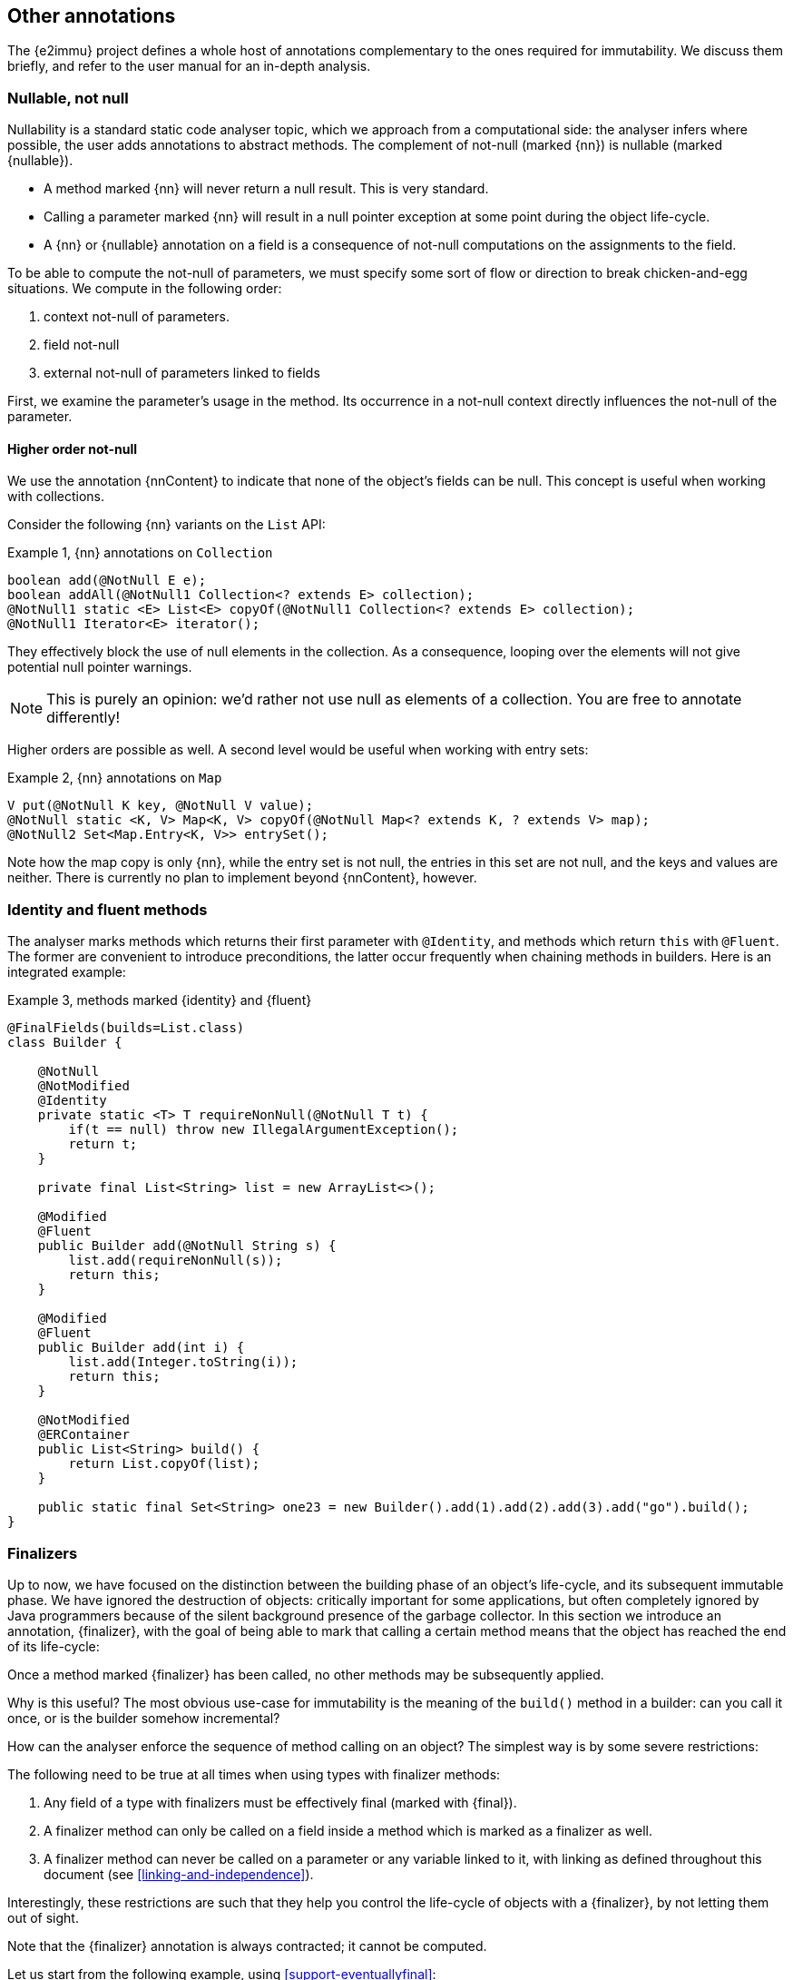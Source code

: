 == Other annotations

The {e2immu} project defines a whole host of annotations complementary to the ones required for immutability.
We discuss them briefly, and refer to the user manual for an in-depth analysis.

[#nullable-section]
=== Nullable, not null

Nullability is a standard static code analyser topic, which we approach from a computational side: the analyser infers where possible, the user adds annotations to abstract methods.
The complement of not-null (marked {nn}) is nullable (marked {nullable}).

* A method marked {nn} will never return a null result.
This is very standard.
* Calling a parameter marked {nn} will result in a null pointer exception at some point during the object life-cycle.
* A {nn} or {nullable} annotation on a field is a consequence of not-null computations on the assignments to the field.

To be able to compute the not-null of parameters, we must specify some sort of flow or direction to break chicken-and-egg situations.
We compute in the following order:

. context not-null of parameters.
. field not-null
. external not-null of parameters linked to fields

First, we examine the parameter's usage in the method.
Its occurrence in a not-null context directly influences the not-null of the parameter.

==== Higher order not-null

We use the annotation {nnContent} to indicate that none of the object's fields can be null.
This concept is useful when working with collections.

Consider the following {nn} variants on the `List` API:

.Example {counter:example}, {nn} annotations on `Collection`
[source,java]
----
boolean add(@NotNull E e);
boolean addAll(@NotNull1 Collection<? extends E> collection);
@NotNull1 static <E> List<E> copyOf(@NotNull1 Collection<? extends E> collection);
@NotNull1 Iterator<E> iterator();
----

They effectively block the use of null elements in the collection.
As a consequence, looping over the elements will not give potential null pointer warnings.

NOTE: This is purely an opinion: we'd rather not use null as elements of a collection.
You are free to annotate differently!

Higher orders are possible as well.
A second level would be useful when working with entry sets:

.Example {counter:example}, {nn} annotations on `Map`
[source,java]
----
V put(@NotNull K key, @NotNull V value);
@NotNull static <K, V> Map<K, V> copyOf(@NotNull Map<? extends K, ? extends V> map);
@NotNull2 Set<Map.Entry<K, V>> entrySet();
----

Note how the map copy is only {nn}, while the entry set is not null, the entries in this set are not null, and the keys and values are neither.
There is currently no plan to implement beyond {nnContent}, however.

[#identity-and-fluent]
=== Identity and fluent methods

The analyser marks methods which returns their first parameter with `@Identity`, and methods which return `this` with `@Fluent`.
The former are convenient to introduce preconditions, the latter occur frequently when chaining methods in builders.
Here is an integrated example:

.Example {counter:example}, methods marked {identity} and {fluent}
[source,java]
----
@FinalFields(builds=List.class)
class Builder {

    @NotNull
    @NotModified
    @Identity
    private static <T> T requireNonNull(@NotNull T t) {
        if(t == null) throw new IllegalArgumentException();
        return t;
    }

    private final List<String> list = new ArrayList<>();

    @Modified
    @Fluent
    public Builder add(@NotNull String s) {
        list.add(requireNonNull(s));
        return this;
    }

    @Modified
    @Fluent
    public Builder add(int i) {
        list.add(Integer.toString(i));
        return this;
    }

    @NotModified
    @ERContainer
    public List<String> build() {
        return List.copyOf(list);
    }

    public static final Set<String> one23 = new Builder().add(1).add(2).add(3).add("go").build();
}
----

[#finalizers]
=== Finalizers

Up to now, we have focused on the distinction between the building phase of an object's life-cycle, and its subsequent immutable phase.
We have ignored the destruction of objects: critically important for some applications, but often completely ignored by Java programmers because of the silent background presence of the garbage collector.
In this section we introduce an annotation, {finalizer}, with the goal of being able to mark that calling a certain method means that the object has reached the end of its life-cycle:

****
Once a method marked {finalizer} has been called, no other methods may be subsequently applied.
****

Why is this useful?
The most obvious use-case for immutability is the meaning of the `build()` method in a builder: can you call it once, or is the builder somehow incremental?

How can the analyser enforce the sequence of method calling on an object?
The simplest way is by some severe restrictions:

****
The following need to be true at all times when using types with finalizer methods:

. Any field of a type with finalizers must be effectively final (marked with {final}).
. A finalizer method can only be called on a field inside a method which is marked as a finalizer as well.
. A finalizer method can never be called on a parameter or any variable linked to it, with linking as defined throughout this document (see <<linking-and-independence>>).
****

Interestingly, these restrictions are such that they help you control the life-cycle of objects with a {finalizer}, by not letting them out of sight.

Note that the {finalizer} annotation is always contracted; it cannot be computed.

Let us start from the following example, using <<support-eventuallyfinal>>:

.Example {counter:example}, a type with a {finalizer} method
[source,java]
----
class ExampleWithFinalizer {
    @BeforeMark
    private final EventuallyFinal<String> data = new EventuallyFinal<>();

    @Fluent
    public ExampleWithFinalizer set(String string) {
        data.setVariable(string);
        return this;
    }

    @Fluent
    public ExampleWithFinalizer doSomething() {
        System.out.println(data.toString());
        return this;
    }

    @Finalizer
    @BeforeMark
    public EventuallyFinal<String> getData() {
        return data;
    }
}
----

Using {fluent} methods to go from construction to finalizer is definitely allowed according to the rules:

.Example {counter:example}, calling the finalizer method
[source,java]
----
@ERContainer
public static EventuallyFinal<String> fluent() {
    EventuallyFinal<String> d = new ExampleWithFinalizer()
        .set("a").doSomething().set("b").doSomething().getData();
    d.setFinal("x");
    return d;
}
----

Passing on these objects as arguments is permitted, but the recipient should not call the finalizer.
Actually, given our strong preference for containers, the recipient should not even modify the object!
Consider:

.Example {counter:example}, illegal call
[source,java]
----
@ERContainer
public static EventuallyFinal<String> stepWise() {
    ExampleWithFinalizer ex = new ExampleWithFinalizer();
    ex.set("a");
    ex.doSomething();
    ex.set("b");
    doSthElse(ex); // <1>
    EventuallyFinal<String> d = ex.getData();
    d.setFinal("x");
    return d;
}

private static void doSthElse(@NotModified ExampleWithFinalizer ex) {
    ex.doSomething(); // <2>
}
----

<1> here we pass on the object
<2> forbidden to call the finalizer; other methods allowed.

Rules 1 and 2 allow you to store a finalizer type inside a field, but only when finalization is attached to the destruction of the holding type.
Examples follow immediately, in the context of the {beforeMark} annotation.

==== Processors and finishers

It is worth observing that finalizers play well with the {beforeMark} annotation.
They allow us to introduce the concepts of _processors_ and _finishers_ for eventually immutable types in their _before_ state.

The purpose of a _processor_ is to receive an object in the {beforeMark} state, hold it, use a lot of temporary data in the meantime, and then release it again, modified but still in the {beforeMark} state.

.Example {counter:example}, conceptual example of a processor
[source,java]
----
class Processor {
    private int count; // <1>

    @BeforeMark // <2>
    private final EventuallyFinal<String> eventuallyFinal;

    public Processor(@BeforeMark EventuallyFinal<String> eventuallyFinal) {
        this.eventuallyFinal = eventuallyFinal;
    }

    public void set(String s) { // <3>
        eventuallyFinal.setVariable(s);
        count++;
    }

    @Finalizer
    @BeforeMark // <4>
    public EventuallyFinal<String> done(String last) {
        eventuallyFinal.setVariable(last + "; tried " + count);
        return eventuallyFinal;
    }
}
----

<1> symbolises the temporary data to be destroyed after processing
<2> the field is private, not passed on, no {mark} method is called on it, and it is exposed only in a {finalizer}
<3> symbolises the modifications that act as processing
<4> the result of processing: an eventually immutable object in the same initial state.

The purpose of a _finisher_ is to receive an object in the {beforeMark} state, and return it in the final state.
In the meantime, it gets modified (finished), while there is other temporary data around.
Once the final state is reached, the analyser guarantees that the temporary data is destroyed by severely limiting the scope of the finisher object.

.Example {counter:example}, conceptual example of finisher
[source,java]
----
class Finisher {
    private int count; //<1>

    @BeforeMark // <2>
    private final EventuallyFinal<String> eventuallyFinal;

    public Finisher(@BeforeMark EventuallyFinal<String> eventuallyFinal) {
        this.eventuallyFinal = eventuallyFinal;
    }

    @Modified
    public void set(String s) { // <3>
        eventuallyFinal.setVariable(s);
        count++;
    }

    @Finalizer
    @ERContainer // <4>
    public EventuallyFinal<String> done(String last) {
        eventuallyFinal.setFinal(last + "; tried " + count);
        return eventuallyFinal;
    }
}
----

<1> symbolises the temporary data to be destroyed.
<2> only possible because the transition occurs in a {finalizer} method
<3> symbolises the modifications that act as finishing
<4> the result of finishing: an eventually immutable object in its end-state.


=== Utility classes

We use the simple and common definition:

****
*Definition*: a *utility class* is a recursively immutable class which cannot be instantiated.
****

These definitions imply

. a utility class has no non-static fields,
. it has a single, private, unused constructor,
. and its static fields (if it has any) are of recursively immutable type.

=== Extension classes

In Java, many classes cannot easily be extended.
Implementations of extensions typically use a utility class with the convention that the first parameter of the static method is the object of the extended method call:

.Example {counter:example}, an extension class
[source,java]
----
@ExtensionClass(of=String[].class)
class ExtendStringArray {
    private ExtendStringArray() { throw new UnsupportedOperationException(); }

    public static String weave(@NotModified String[] strings) {
        // generate a new string by weaving the given strings (concat 1st chars, etc.)
    }

    public static int appendEach(@Modified String[] strings, String append) {
        // append the parameter 'append' to each of the strings in the array
    }
}
----

We use the following criteria to designate a class as an extension:

****
A class is an extension class of a type `E` when

* the class is level 2 immutable;
* all non-private static methods with parameters must have a {nn} 1st parameter of type `E`, the type being extended.
There must be at least one such method;
* non-private static methods without parameters must return a value of type `E`, and must also be {nn}.
****

Static classes can be used to 'extend' closed types, as promoted by the https://www.eclipse.org/xtend/[Xtend^] project.
Level 2 immutable classes can also play the role of extension facilitators, with the additional benefit of having some immutable data to be used as a context.

Note that extension classes will often not be {container}, since the first parameter will be {modified} in many cases.

[#singleton-classes]
=== Singleton classes

A singleton class is a class which has a mechanism to limit the creation of instances to a maximum of one.
The term 'singleton' then refers to this unique instance.

The {e2immu} analyser currently recognizes two systems for limiting the number of instances:
the creation of an instance in a single static field with a static constructor, and a precondition on a constructor using a private static boolean field.

An example of the first strategy is:

.Example {counter:example}, first mechanism recognized to enforce a singleton
[source,java]
----
@Singleton
public class SingletonExample {

    public static final SingletonExample SINGLETON = new SingletonExample(123);

    private final int k;

    private SingletonExample(int k) {
        this.k = k;
    }

    public int multiply(int i) {
        return k * i;
    }
}
----

An example of the second strategy is:

.Example {counter:example}, second mechanism recognized to enforce a singleton
[source,java]
----
@Singleton
public class SingletonWithPrecondition {

    private final int k;
    private static boolean created;

    public SingletonWithPrecondition(int k) {
        if (created) throw new IllegalStateException();
        created = true;
        this.k = k;
    }

    public int multiply(int i) {
        return k * i;
    }
}
----


// ensure a newline at the end
